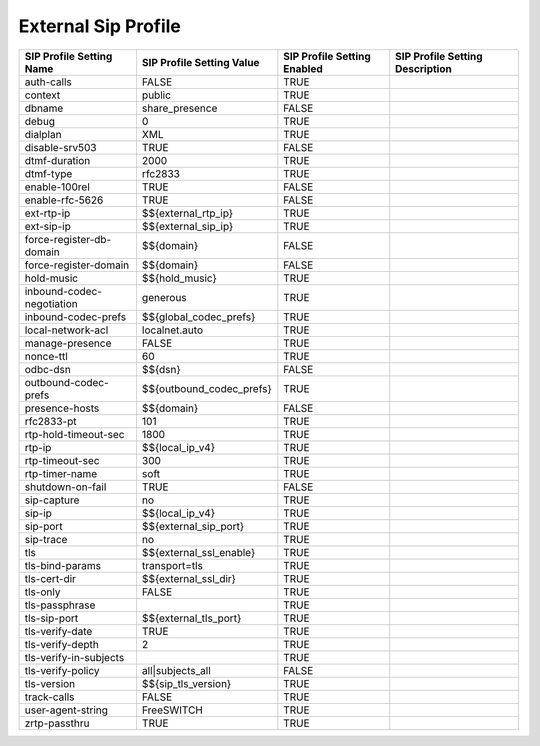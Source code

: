 ###########################
External Sip Profile
###########################



.. image:: ../_static/images/fusionpbx_external_sip_profile.jpg
        :scale: 80%



+---------------------------+--------------------------------+-----------------------------+---------------------------------+
| SIP Profile Setting Name  | SIP Profile Setting Value      | SIP Profile Setting Enabled | SIP Profile Setting Description |
+===========================+================================+=============================+=================================+
| auth-calls                | FALSE                          | TRUE                        |                                 |
+---------------------------+--------------------------------+-----------------------------+---------------------------------+
| context                   | public                         | TRUE                        |                                 |
+---------------------------+--------------------------------+-----------------------------+---------------------------------+
| dbname                    | share_presence                 | FALSE                       |                                 |
+---------------------------+--------------------------------+-----------------------------+---------------------------------+
| debug                     | 0                              | TRUE                        |                                 |
+---------------------------+--------------------------------+-----------------------------+---------------------------------+
| dialplan                  | XML                            | TRUE                        |                                 |
+---------------------------+--------------------------------+-----------------------------+---------------------------------+
| disable-srv503            | TRUE                           | FALSE                       |                                 |
+---------------------------+--------------------------------+-----------------------------+---------------------------------+
| dtmf-duration             | 2000                           | TRUE                        |                                 |
+---------------------------+--------------------------------+-----------------------------+---------------------------------+
| dtmf-type                 | rfc2833                        | TRUE                        |                                 |
+---------------------------+--------------------------------+-----------------------------+---------------------------------+
| enable-100rel             | TRUE                           | FALSE                       |                                 |
+---------------------------+--------------------------------+-----------------------------+---------------------------------+
| enable-rfc-5626           | TRUE                           | FALSE                       |                                 |
+---------------------------+--------------------------------+-----------------------------+---------------------------------+
| ext-rtp-ip                | $${external_rtp_ip}            | TRUE                        |                                 |
+---------------------------+--------------------------------+-----------------------------+---------------------------------+
| ext-sip-ip                | $${external_sip_ip}            | TRUE                        |                                 |
+---------------------------+--------------------------------+-----------------------------+---------------------------------+
| force-register-db-domain  | $${domain}                     | FALSE                       |                                 |
+---------------------------+--------------------------------+-----------------------------+---------------------------------+
| force-register-domain     | $${domain}                     | FALSE                       |                                 |
+---------------------------+--------------------------------+-----------------------------+---------------------------------+
| hold-music                | $${hold_music}                 | TRUE                        |                                 |
+---------------------------+--------------------------------+-----------------------------+---------------------------------+
| inbound-codec-negotiation | generous                       | TRUE                        |                                 |
+---------------------------+--------------------------------+-----------------------------+---------------------------------+
| inbound-codec-prefs       | $${global_codec_prefs}         | TRUE                        |                                 |
+---------------------------+--------------------------------+-----------------------------+---------------------------------+
| local-network-acl         | localnet.auto                  | TRUE                        |                                 |
+---------------------------+--------------------------------+-----------------------------+---------------------------------+
| manage-presence           | FALSE                          | TRUE                        |                                 |
+---------------------------+--------------------------------+-----------------------------+---------------------------------+
| nonce-ttl                 | 60                             | TRUE                        |                                 |
+---------------------------+--------------------------------+-----------------------------+---------------------------------+
| odbc-dsn                  | $${dsn}                        | FALSE                       |                                 |
+---------------------------+--------------------------------+-----------------------------+---------------------------------+
| outbound-codec-prefs      | $${outbound_codec_prefs}       | TRUE                        |                                 |
+---------------------------+--------------------------------+-----------------------------+---------------------------------+
| presence-hosts            | $${domain}                     | FALSE                       |                                 |
+---------------------------+--------------------------------+-----------------------------+---------------------------------+
| rfc2833-pt                | 101                            | TRUE                        |                                 |
+---------------------------+--------------------------------+-----------------------------+---------------------------------+
| rtp-hold-timeout-sec      | 1800                           | TRUE                        |                                 |
+---------------------------+--------------------------------+-----------------------------+---------------------------------+
| rtp-ip                    | $${local_ip_v4}                | TRUE                        |                                 |
+---------------------------+--------------------------------+-----------------------------+---------------------------------+
| rtp-timeout-sec           | 300                            | TRUE                        |                                 |
+---------------------------+--------------------------------+-----------------------------+---------------------------------+
| rtp-timer-name            | soft                           | TRUE                        |                                 |
+---------------------------+--------------------------------+-----------------------------+---------------------------------+
| shutdown-on-fail          | TRUE                           | FALSE                       |                                 |
+---------------------------+--------------------------------+-----------------------------+---------------------------------+
| sip-capture               | no                             | TRUE                        |                                 |
+---------------------------+--------------------------------+-----------------------------+---------------------------------+
| sip-ip                    | $${local_ip_v4}                | TRUE                        |                                 |
+---------------------------+--------------------------------+-----------------------------+---------------------------------+
| sip-port                  | $${external_sip_port}          | TRUE                        |                                 |
+---------------------------+--------------------------------+-----------------------------+---------------------------------+
| sip-trace                 | no                             | TRUE                        |                                 |
+---------------------------+--------------------------------+-----------------------------+---------------------------------+
| tls                       | $${external_ssl_enable}        | TRUE                        |                                 |
+---------------------------+--------------------------------+-----------------------------+---------------------------------+
| tls-bind-params           | transport=tls                  | TRUE                        |                                 |
+---------------------------+--------------------------------+-----------------------------+---------------------------------+
| tls-cert-dir              | $${external_ssl_dir}           | TRUE                        |                                 |
+---------------------------+--------------------------------+-----------------------------+---------------------------------+
| tls-only                  | FALSE                          | TRUE                        |                                 |
+---------------------------+--------------------------------+-----------------------------+---------------------------------+
| tls-passphrase            |                                | TRUE                        |                                 |
+---------------------------+--------------------------------+-----------------------------+---------------------------------+
| tls-sip-port              | $${external_tls_port}          | TRUE                        |                                 |
+---------------------------+--------------------------------+-----------------------------+---------------------------------+
| tls-verify-date           | TRUE                           | TRUE                        |                                 |
+---------------------------+--------------------------------+-----------------------------+---------------------------------+
| tls-verify-depth          | 2                              | TRUE                        |                                 |
+---------------------------+--------------------------------+-----------------------------+---------------------------------+
| tls-verify-in-subjects    |                                | TRUE                        |                                 |
+---------------------------+--------------------------------+-----------------------------+---------------------------------+
| tls-verify-policy         | all|subjects_all               | FALSE                       |                                 |
+---------------------------+--------------------------------+-----------------------------+---------------------------------+
| tls-version               | $${sip_tls_version}            | TRUE                        |                                 |
+---------------------------+--------------------------------+-----------------------------+---------------------------------+
| track-calls               | FALSE                          | TRUE                        |                                 |
+---------------------------+--------------------------------+-----------------------------+---------------------------------+
| user-agent-string         | FreeSWITCH                     | TRUE                        |                                 |
+---------------------------+--------------------------------+-----------------------------+---------------------------------+
| zrtp-passthru             | TRUE                           | TRUE                        |                                 |
+---------------------------+--------------------------------+-----------------------------+---------------------------------+

